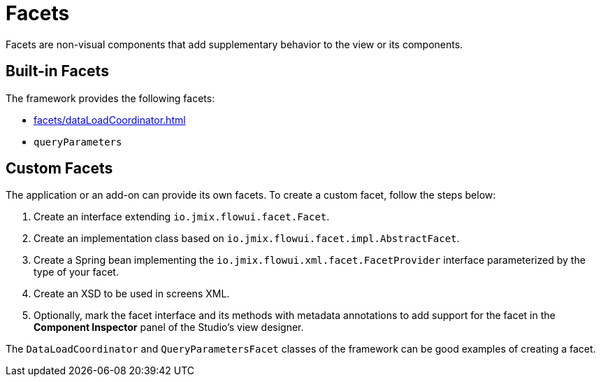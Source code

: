 = Facets

Facets are non-visual components that add supplementary behavior to the view or its components.

[[built-in]]
== Built-in Facets

The framework provides the following facets:

* xref:facets/dataLoadCoordinator.adoc[]
* `queryParameters`

[[custom]]
== Custom Facets

The application or an add-on can provide its own facets. To create a custom facet, follow the steps below:

1. Create an interface extending `io.jmix.flowui.facet.Facet`.
2. Create an implementation class based on `io.jmix.flowui.facet.impl.AbstractFacet`.
3. Create a Spring bean implementing the `io.jmix.flowui.xml.facet.FacetProvider` interface parameterized by the type of your facet.
4. Create an XSD to be used in screens XML.
5. Optionally, mark the facet interface and its methods with metadata annotations to add support for the facet in the *Component Inspector* panel of the Studio’s view designer.

The `DataLoadCoordinator` and `QueryParametersFacet` classes of the framework can be good examples of creating a facet.